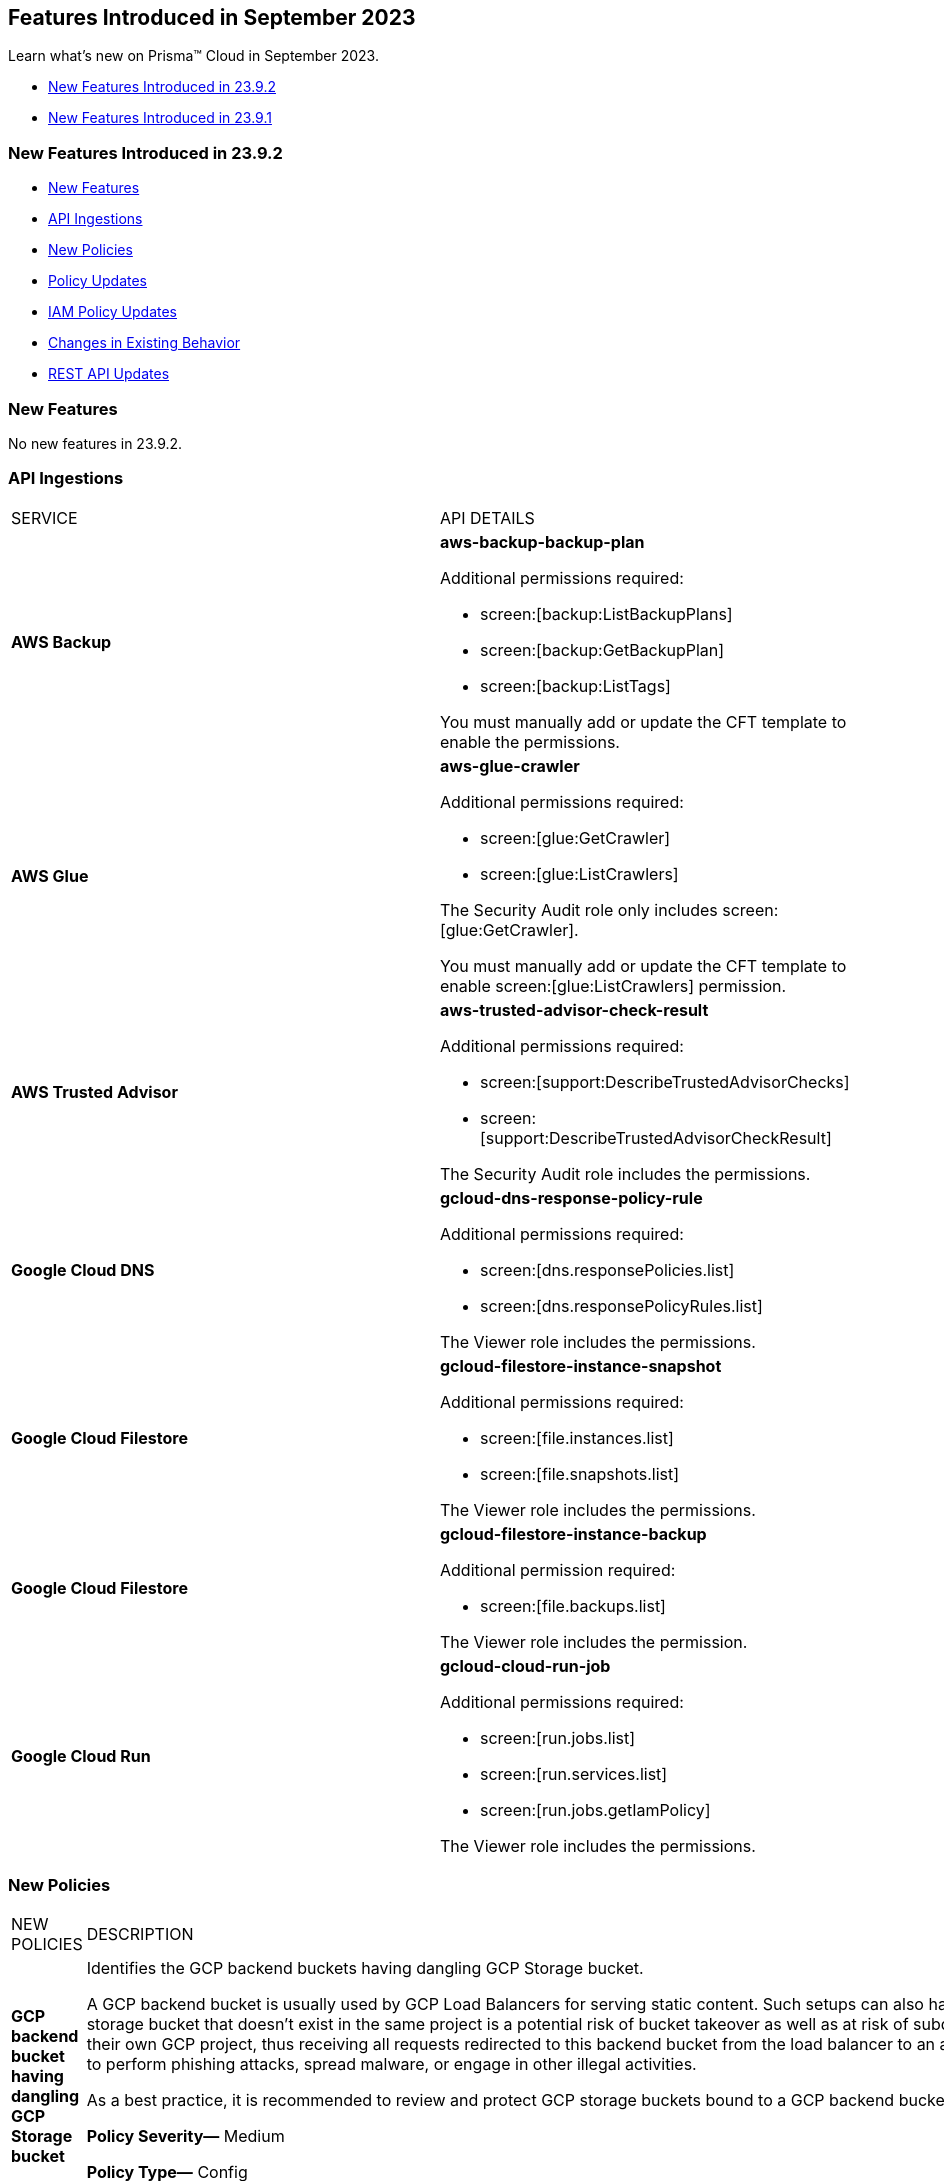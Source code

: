 == Features Introduced in September 2023

Learn what's new on Prisma™ Cloud in September 2023.

* <<new-features-sep-2>>
* <<new-features-sep-1>>

[#new-features-sep-2]
=== New Features Introduced in 23.9.2

* <<new-features2>>
* <<api-ingestions2>>
* <<new-policies2>>
* <<policy-updates2>>
* <<iam-policy-update2>>
* <<changes-in-existing-behavior2>>
* <<rest-api-updates2>>


[#new-features2]
=== New Features

No new features in 23.9.2.


[#api-ingestions2]
=== API Ingestions

[cols="50%a,50%a"]
|===
|SERVICE
|API DETAILS

|*AWS Backup*
//RLP-113090
|*aws-backup-backup-plan*

Additional permissions required:

* screen:[backup:ListBackupPlans]
* screen:[backup:GetBackupPlan]
* screen:[backup:ListTags]

You must manually add or update the CFT template to enable the permissions.


|*AWS Glue*
//RLP-112852
|*aws-glue-crawler*

Additional permissions required:

* screen:[glue:GetCrawler]
* screen:[glue:ListCrawlers]

The Security Audit role only includes screen:[glue:GetCrawler]. 

You must manually add or update the CFT template to enable screen:[glue:ListCrawlers] permission.


|*AWS Trusted Advisor*
//RLP-113092	
|*aws-trusted-advisor-check-result*

Additional permissions required:

* screen:[support:DescribeTrustedAdvisorChecks]
* screen:[support:DescribeTrustedAdvisorCheckResult]

The Security Audit role includes the permissions.

|*Google Cloud DNS*
//RLP-111095
|*gcloud-dns-response-policy-rule*

Additional permissions required:

* screen:[dns.responsePolicies.list]
* screen:[dns.responsePolicyRules.list]

The Viewer role includes the permissions.


|*Google Cloud Filestore*
//RLP-111102
|*gcloud-filestore-instance-snapshot*

Additional permissions required:

* screen:[file.instances.list]
* screen:[file.snapshots.list]

The Viewer role includes the permissions.

|*Google Cloud Filestore*
//RLP-111100
|*gcloud-filestore-instance-backup*

Additional permission required:

* screen:[file.backups.list]

The Viewer role includes the permission.


|*Google Cloud Run*
//RLP-111101
|*gcloud-cloud-run-job*

Additional permissions required:

* screen:[run.jobs.list]
* screen:[run.services.list]
* screen:[run.jobs.getIamPolicy]

The Viewer role includes the permissions.

|===

[#new-policies2]
=== New Policies

[cols="50%a,50%a"]
|===
|NEW POLICIES
|DESCRIPTION

|*GCP backend bucket having dangling GCP Storage bucket*
//RLP-112675
|Identifies the GCP backend buckets having dangling GCP Storage bucket.

A GCP backend bucket is usually used by GCP Load Balancers for serving static content. Such setups can also have DNS pointing to the load balancer's IP for easy human access. A GCP backend bucket pointing to a GCP storage bucket that doesn't exist in the same project is a potential risk of bucket takeover as well as at risk of subdomain takeover. An attacker can exploit such a setup by creating a GCP Storage bucket with the same name in their own GCP project, thus receiving all requests redirected to this backend bucket from the load balancer to an attacker-controlled GCP Storage bucket. This attacker-controlled bucket can be used to serve malicious content to perform phishing attacks, spread malware, or engage in other illegal activities.

As a best practice, it is recommended to review and protect GCP storage buckets bound to a GCP backend bucket from accidental deletion. Delete the GCP backend bucket if it points to a non-existent GCP storage bucket.

*Policy Severity—* Medium

*Policy Type—* Config

----
config from cloud.resource where api.name = 'gcloud-compute-backend-bucket' as X; config from cloud.resource where api.name = 'gcloud-storage-buckets-list' as Y; filter ' not (Y.name intersects X.bucketName) '; show X;
----

|===

[#policy-updates2]
=== Policy Updates

[cols="50%a,50%a"]
|===
|POLICY UPDATES
|DESCRIPTION

2+|*Policy Updates—RQL*

|*AWS S3 bucket accessible to unmonitored cloud accounts*
//RLP-112111	
|*Changes—* The policy RQL has been updated to exclude reporting for the awslogsdelivery account which is used by CloudFront to save logs to the S3 bucket.

*Severity—* Low

*Policy Type—* Config

*Current RQL—*

----
config from cloud.resource where cloud.type = 'aws' AND api.name = 'aws-s3api-get-bucket-acl' AND json.rule = "acl.grants[?(@.grantee.typeIdentifier=='id')].grantee.identifier size > 0 and _AWSCloudAccount.isRedLockMonitored(acl.grants[?(@.grantee.typeIdentifier=='id')].grantee.identifier) is false"
----

*Updated RQL—*

----
config from cloud.resource where cloud.type = 'aws' AND api.name = 'aws-s3api-get-bucket-acl' AND json.rule = "acl.grants[?(@.grantee.typeIdentifier=='id')].grantee.identifier size > 0 and acl.grants[?(@.grantee.typeIdentifier=='id')].grantee.identifier does not contain c4c1ede66af53448b93c283ce9448c4ba468c9432aa01d700d3878632f77d2d0 and _AWSCloudAccount.isRedLockMonitored(acl.grants[?(@.grantee.typeIdentifier=='id')].grantee.identifier) is false"
----

*Impact—* Low. Existing alerts will be resolved.

|*GCP VPC Network subnets have Private Google access disabled*
//RLP-112241
|*Changes—* The policy RQL has been updated to exclude proxy-only subnet as private google access cannot be configured on proxy-only subnets.

*Severity—* Low

*Policy Type—* Config

*Current RQL—*

----
config from cloud.resource where cloud.type = 'gcp' AND api.name = 'gcloud-compute-networks-subnets-list' AND json.rule = 'privateIpGoogleAccess does not exist or privateIpGoogleAccess is false'
----

*Updated RQL—*

----
config from cloud.resource where cloud.type = 'gcp' AND api.name = 'gcloud-compute-networks-subnets-list' AND json.rule = purpose is not member of (REGIONAL_MANAGED_PROXY, PRIVATE_SERVICE_CONNECT) and (privateIpGoogleAccess does not exist or privateIpGoogleAccess is false)
----

*Impact—* Low. Any alert triggered for Proxy-only subnet will be resolved.

2+|*Policy Updates—Metadata*

|*Azure App Services Remote debugging is enabled*
//RLP-114012

|*Changes—* The policy now supports remediation. You can resolve the alerts by running the remediation.

*Severity—* Medium

*Policy Type—* Config

*Impact—* No impact since support for remediation is introduced.

|*Azure Cosmos DB key based authentication is enabled*
//RLP-113123

|*Changes—* The policy now supports remediation. You can resolve the alerts by running the remediation.

*Severity—* Low

*Policy Type—* Config

*Impact—* No impact since support for remediation is introduced.

2+|*Policy Deletions*

|*Azure Policies*
//RLP-113746
|The following Azure policies were enabled by default and have been deleted from Prisma Cloud. However, these policies are added again in the disabled state by default in the upcoming release.

* Azure Cache for Redis not configured with data in-transit encryption
* Azure Database for MariaDB not configured private endpoint
* Azure Database for MySQL server not configured private endpoint
* Azure PostgreSQL servers not configured private endpoint
* Azure SQL Database server not configured private endpoint

*Severity—* Medium

*Policy Type—* Config

*Impact—* Low. Previously generated alerts will be resolved as *Policy_Deleted*.

|*Attack Path Policies*
//RLP-114614
|The following policies have been deleted from Prisma Cloud:

* Potentially unauthorized port scanning activity detected on a publicly exposed AWS EC2 instance
* Potentially unauthorized port scanning activity detected on a publicly exposed and vulnerable Azure Virtual Machine
* Potentially unauthorized port scanning activity detected on a publicly exposed and vulnerable GCP VM instance

*Policy Type—* Attack Path

*Impact—* Previously generated alerts will be resolved as *Policy_Deleted*.


|===

[#iam-policy-update2]
=== IAM Policy Updates
//RLP-111639

The following IAM out-of-the-box (OOTB) policies have been updated in Prisma Cloud:

[cols="20%a,35%a,25%a,10%a,10%a"]
|===
|POLICY NAME
|DESCRIPTION
|RQL
|CLOUD TYPE
|SEVERITY

|*EC2 with IAM role attached has iam:PassRole and ec2:Run Instances permissions*

|This IAM policy enforces controlled access by permitting only the specified actions (iam:PassRole, ec2:RunInstances) within AWS, specifically for 'instance' resources. By limiting the scope of permissions to this focused context, potential risks and unauthorized activity are mitigated.

|----
config from iam where dest.cloud.type = 'AWS' AND action.name IN ('iam:PassRole','ec2:RunInstances') AND source.cloud.service.name = 'ec2' AND source.cloud.resource.type = 'instance' AND source.cloud.type = 'AWS'
----

|AWS

|Low


|*AWS role having iam:PassRole and lambda:InvokeFunction permissions attached to EC2 instance*

|This IAM policy is meticulously designed to address potential vulnerabilities arising from an AWS EC2 instance with specific permissions. The 'iam:PassRole' action, coupled with 'lambda:CreateFunction' and 'lambda:InvokeFunction', holds the potential for adversaries to exploit and escalate privileges. By strategically controlling access to these actions within the 'ec2' service, this policy effectively mitigates the risk of unauthorized creation and manipulation of Lambda functions, safeguarding against potential escalation of privileges and maintaining the integrity of your system.

|----
config from iam where dest.cloud.type = 'AWS' AND action.name IN ('iam:PassRole','lambda:CreateFunction', 'lambda:InvokeFunction') AND source.cloud.service.name = 'ec2' AND source.cloud.resource.type = 'instance' AND source.cloud.type = 'AWS'
----

|AWS

|Low

|*AWS IAM policy allows access and decrypt Secrets Manager Secrets permissions*

|This IAM policy tackles potential vulnerabilities linked to an AWS EC2 instance equipped with an IAM role that confers access to the 'secretsmanager:GetSecretValue' and 'kms:Decrypt' actions. By closely managing permissions within the 'ec2' service, this policy guards against unauthorized retrieval of sensitive secrets from Secrets Manager and unauthorized decryption of encrypted data through AWS Key Management Service (KMS). This strategic control ensures the safeguarding of system confidentiality and integrity, mitigating risks associated with potential unauthorized access or compromise.

|----
config from iam where dest.cloud.type = 'AWS' AND action.name IN ( 'secretsmanager:GetSecretValue', 'kms:Decrypt' ) AND source.cloud.service.name = 'ec2' AND source.cloud.resource.type = 'instance'
----

|AWS

|Low

|*AWS EC2 with IAM role with destruction permissions for Amazon RDS databases*

|This IAM policy addresses the potential risks associated with an AWS EC2 instance having an IAM role enabling the execution of SQL statements directly on Amazon RDS databases. By meticulously controlling access to the 'rds-data:ExecuteStatement' and 'rds-data:BatchExecuteStatement' actions within the 'ec2' service, this policy mitigates the possibility of data breaches, unauthorized modifications, and access to sensitive information stored in the databases, ensuring a robust security posture for your cloud environment.

|----
config from iam where dest.cloud.type = 'AWS' AND action.name IN ('rds-data:ExecuteStatement', 'rds-data:BatchExecuteStatement') AND source.cloud.service.name = 'ec2' AND source.cloud.resource.type = 'instance'
----

|AWS

|Low

|*AWS EC2 machine with write access permission to resource-based policies*

|This IAM policy identifies ec2 instance with permissions contol resource based policies for different AWS services. They enable setting policies and permissions for repositories, applications, backup vaults, file systems, data stores, and more. While these permissions offer operational flexibility, it is crucial to use them responsibly. Mishandling these permissions may result in unauthorized access, misconfigurations, or data exposure. It is recommended to assign and manage these permissions to trusted individuals to maintain security posture for AWS resources.

|----
config from iam where dest.cloud.type = 'AWS' AND action.name IN ("ecr:SetRepositoryPolicy","serverlessrepo:PutApplicationPolicy","backup:PutBackupVaultAccessPolicy","efs:PutFileSystemPolicy","glacier:SetVaultAccessPolicy","secretsmanager:PutResourcePolicy","events:PutPermission","mediastore:PutContainerPolicy","glue:PutResourcePolicy","ses:PutIdentityPolicy","lambda:AddPermission","lambdaAddLayerVersionPermission","s3:PutBucketPolicy","s3:PutBucketAcl","s3:PutObject","s3:PutObjctAcl","kms:CreateGrant","kms:PutKeyPolicy","es:UpdateElasticsearchDomainConfig","sns:AddPermission","sqs:AddPermission") AND source.cloud.service.name = 'ec2' AND source.cloud.resource.type = 'instance'
----

|AWS

|Medium

|*AWS EC2 IAM role with Elastic IP Hijacking permissions*

|This precision-crafted IAM policy provides vigilant control over essential actions within AWS, specifically targeting 'instance' resources. By meticulously governing access to actions like 'ec2:DisassociateAddress' and 'ec2:EnableAddressTransfer', this policy serves as a bulwark against unauthorized endeavors to transfer Elastic IPs to unauthorized accounts, bolstering the security of your cloud environment.

|----
config from iam where dest.cloud.type = 'AWS' AND action.name IN ('ec2:DisassociateAddress', 'ec2:EnableAddressTransfer') AND source.cloud.service.name = 'ec2' AND source.cloud.resource.type = 'instance'
----

|AWS

|Medium

|*AWS EC2 with IAM role attached has credentials exposure permissions*

|This meticulously tailored IAM policy enforces precise control over vital actions within AWS, specifically honing in on EC2 'instance' resources. By meticulously governing access to a comprehensive range of actions, this policy provides a robust defense mechanism against unauthorized activities, thereby enhancing the overall security posture of your AWS environment

|----
config from iam where dest.cloud.type = 'AWS' AND action.name IN ('chime:createapikey', 'codepipeline:pollforjobs', 'cognito-identity:getopenidtoken', 'cognito-identity:getopenidtokenfordeveloperidentity', 'cognito-identity:getcredentialsforidentity', 'connect:getfederationtoken', 'connect:getfederationtokens', 'ec2:getpassworddata', 'ecr:getauthorizationtoken', 'gamelift:requestuploadcredentials', 'iam:createaccesskey', 'iam:createloginprofile', 'iam:createservicespecificcredential', 'iam:resetservicespecificcredential', 'iam:updateaccesskey', 'lightsail:getinstanceaccessdetails', 'lightsail:getrelationaldatabasemasteruserpassword', 'rds-db:connect', 'redshift:getclustercredentials', 'sso:getrolecredentials', 'mediapackage:rotatechannelcredentials', 'mediapackage:rotateingestendpointcredentials', 'sts:assumerole', 'sts:assumerolewithsaml', 'sts:assumerolewithwebidentity', 'sts:getfederationtoken', 'sts:getsessiontoken') AND source.cloud.service.name = 'ec2' AND source.cloud.resource.type = 'instance'
----

|AWS

|Low

|*AWS EC2 with IAM role with alter critical configuration for s3 permissions*

|This IAM policy instates precise oversight over essential operations within AWS, with a specific focus on 'instance' resources. By thoughtfully managing the capability to influence s3 bucket attributes, such as configuring retention, lifecycle, policy, and versioning settings, this policy plays a crucial role in averting potential hazards. It ensures that unauthorized modifications, which could lead to public exposure or data loss, are effectively mitigated, contributing to the overall resilience of your cloud environment.

|----
config from iam where dest.cloud.type = 'AWS' AND action.name IN ('s3:PutObjectRetention','s3:PutLifecycleConfiguration','s3:PutBucketPolicy','s3:PutBucketVersioning') AND source.cloud.service.name = 'ec2' AND source.cloud.resource.type = 'instance'
----

|AWS

|Low

|*AWS Lambda with IAM role attached has credentials exposure permissions*

|This IAM policy serves as an impenetrable shield for your AWS Lambda resources. It empowers your Lambda functions to wield powerful capabilities, seamlessly orchestrating tasks such as secure communication, user authentication, and data protection. This policy acts as a sentinel, guarding against potential attempts to acquire sensitive login tokens, thus ensuring the sanctity of your critical services. With its astute vigilance, your Lambda environment remains impervious to unauthorized access and unwarranted data exposure, bolstering the robustness and integrity of your cloud ecosystem

|----
config from iam where dest.cloud.type = 'AWS' AND action.name IN ('chime:createapikey', 'codepipeline:pollforjobs', 'cognito-identity:getopenidtoken', 'cognito-identity:getopenidtokenfordeveloperidentity', 'cognito-identity:getcredentialsforidentity', 'connect:getfederationtoken', 'connect:getfederationtokens', 'ec2:getpassworddata', 'ecr:getauthorizationtoken', 'gamelift:requestuploadcredentials', 'iam:createaccesskey', 'iam:createloginprofile', 'iam:createservicespecificcredential', 'iam:resetservicespecificcredential', 'iam:updateaccesskey', 'lightsail:getinstanceaccessdetails', 'lightsail:getrelationaldatabasemasteruserpassword', 'rds-db:connect', 'redshift:getclustercredentials', 'sso:getrolecredentials', 'mediapackage:rotatechannelcredentials', 'mediapackage:rotateingestendpointcredentials', 'sts:assumerole', 'sts:assumerolewithsaml', 'sts:assumerolewithwebidentity', 'sts:getfederationtoken', 'sts:getsessiontoken') AND source.cloud.service.name = 'lambda'
----

|AWS

|Medium


|*Azure VM instance with risky Storage account permissions*

|This IAM policy bolsters protection for Azure VM instances by meticulously controlling access to critical actions related to storage accounts, including management of keys, regeneration, and deletion. By imposing stringent access controls within the 'Microsoft.Compute' service, potential risks associated with risky storage account permissions are effectively mitigated.

|----
config from iam where dest.cloud.type = 'AZURE' and source.cloud.service.name = 'Microsoft.Compute' and action.name IN ( 'Microsoft.Storage/storageAccounts/write', 'Microsoft.Storage/storageAccounts/listKeys/action', 'Microsoft.Storage/storageAccounts/regeneratekey/action', 'Microsoft.Storage/storageAccounts/delete' , 'Microsoft.Storage/storageAccounts/ListAccountSas/action')
----

|Azure

|Low

|*GCP VM instance with permissions to disrupt logging*

|This IAM policy exerts meticulous control over crucial actions associated with Google Cloud's 'compute' service, focusing on 'Instances' resources. By thoughtfully overseeing capabilities such as managing logging metrics, buckets, logs, and sinks, this policy effectively bolsters the integrity of your cloud environment. By mitigating the potential for unauthorized alterations, this policy thwarts attempts to evade proper event logging during lateral movement, reinforcing the overall security of your GCP infrastructure

|----
config from iam where dest.cloud.type = 'GCP' AND source.cloud.service.name = 'compute' and source.cloud.resource.type = 'Instances' AND action.name IN ('logging.logMetrics.delete', 'logging.logMetrics.update', 'logging.buckets.delete', 'logging.buckets.update', 'logging.logs.delete', 'logging.sinks.delete', 'logging.sinks.update')
----

|GCP

|Medium

|*GCP Cloud Function with permissions to disrupt logging*

|This IAM policy maintains vigilant control over pivotal operations within Google Cloud's 'cloudfunctions' service, with a specific focus on ensuring the integrity of event logging. By thoughtfully governing the management of logging metrics, buckets, logs, and sinks within the 'logging' service, this policy serves as a robust safeguard against unauthorized alterations. This fortified control mitigates the potential for unauthorized manipulations, thereby thwarting any attempts to evade proper event logging during lateral movement. The policy contributes to a resilient and secure GCP environment.

|----
config from iam where dest.cloud.type = 'GCP' AND source.cloud.service.name = 'cloudfunctions' AND action.name IN ('logging.logMetrics.delete', 'logging.logMetrics.update', 'logging.buckets.delete', 'logging.buckets.update', 'logging.logs.delete', 'logging.sinks.delete', 'logging.sinks.update') AND dest.cloud.service.name = 'logging'
----

|GCP

|Medium

|*GCP VM instance with permissions over Deployments Manager*

|This IAM policy empowers stringent oversight over pivotal functions within Google Cloud's 'compute' service, exclusively targeting 'Instances' resources. It effectively governs the critical actions involved in managing deployments through Deployment Manager, ensuring a robust defense against unauthorized alterations. By orchestrating deploymentmanager.deployments.create and deploymentmanager.deployments.update capabilities, this policy enforces meticulous control over resource creation and updates, guarding against potential internet exposure, privilege escalation, or lateral movements. This heightened control fortifies the security of your GCP VM instances with heightened vigilance over Deployment Manager functionalities.

|----
config from iam where dest.cloud.type = 'GCP' AND source.cloud.service.name = 'compute' and source.cloud.resource.type = 'Instances' AND action.name IN ('deploymentmanager.deployments.create', 'deploymentmanager.deployments.update')
----

|GCP

|Medium

|*GCP Cloud Function with permissions over Deployments Manager*

|This IAM policy for GCP's 'cloudfunctions' service orchestrates vigilant control over the potent capabilities tied to Deployment Manager. With a keen focus on deploying and updating resources, this policy reinforces a robust defense against unauthorized resource creation and modifications. By weaving together the intricacies of deploymentmanager.deployments.create and deploymentmanager.deployments.update actions, this policy establishes a formidable barrier against potential security risks. Through these measures, the policy ensures heightened protection for your GCP Cloud Function, guarding against the perils of internet exposure, privilege escalation, and lateral movements. This strategic fortification bolsters your cloud infrastructure's resilience and security

|----
config from iam where dest.cloud.type = 'GCP' AND source.cloud.service.name = 'cloudfunctions' AND action.name IN ('deploymentmanager.deployments.create', 'deploymentmanager.deployments.update')
----

|GCP

|Medium

|===

[#changes-in-existing-behavior2]
=== Changes in Existing Behavior

No changes in existing behavior for 23.9.2.


//[cols="37%a,63%a"]
//|===
//|FEATURE
//|DESCRIPTION

//|===

[#rest-api-updates2]
=== REST API Updates

No REST API Updates for 23.9.2.


[#new-features-sep-1]
=== New Features Introduced in 23.9.1

* <<new-features1>>
* <<api-ingestions1>>
* <<new-policies1>>
* <<policy-updates1>>
* <<iam-policy-update>>
* <<changes-in-existing-behavior1>>
* <<rest-api-updates1>>


[#new-features1]
=== New Features

No new features in 23.9.1.


//[cols="50%a,50%a"]
//|===
//|FEATURE
//|DESCRIPTION

//|===

[#api-ingestions1]
=== API Ingestions

[cols="50%a,50%a"]
|===
|SERVICE
|API DETAILS

|*AWS Application Auto Scaling*
//RLP-111097
|*aws-application-autoscaling-scaling-policy*

Additional permission required:

* screen:[application-autoscaling:DescribeScalingPolicies]

The Security Audit role includes the permission.

|*AWS DataSync*
//RLP-111088
|*aws-datasync-task*

Additional permissions required:

* screen:[datasync:ListTasks]
* screen:[datasync:DescribeTask]
* screen:[datasync:ListTagsForResource]

The Security Audit role includes the permissions.

|*Amazon EFS*
//RLP-109631
|*aws-efs-access-point*

Additional permission required:

* screen:[elasticfilesystem:DescribeAccessPoints]

You must manually add or update the CFT template to enable the above permission.


|*Amazon Inspector*
//RLP-109632
|*aws-inspector-v2-account-status*

Additional permission required:

* screen:[inspector2:BatchGetAccountStatus]

The Security Audit role includes the permission.

|*Amazon Route53*
//RLP-111098
|*aws-route53-health-check*

Additional permissions required:

* screen:[route53:ListHealthChecks]
* screen:[route53:GetHealthCheck]
* screen:[route53:ListTagsForResource]

The Security Audit role includes the permissions.

|*AWS Systems Manager*
//RLP-109630
|*aws-ssm-custom-inventory-entry*

Additional permissions required:

* screen:[ssm:GetInventory]
* screen:[ssm:GetInventorySchema]
* screen:[ssm:ListInventoryEntries]

The Security Audit role only includes screen:[ssm:ListInventoryEntries]. 

You must manually add or update the CFT template to enable the following permissions:

* screen:[ssm:GetInventory]
* screen:[ssm:GetInventorySchema]

|*Google Binary Authorization*
//RLP-109455
|*gcloud-binary-authorization-attestor*

Additional permissions required:

* screen:[binaryauthorization.attestors.list]
* screen:[binaryauthorization.attestors.getIamPolicy]

The Viewer role includes the permissions.

|*Google Cloud Build*
//RLP-109438
|*gcloud-cloud-build-github-enterprise-config-v1*

Additional permission required:

* screen:[cloudbuild.integrations.list]

The Viewer role includes the permission.

|*Google Cloud Build*
//RLP-109401
|*gcloud-cloud-build-private-worker-pool*

Additional permission required:

* screen:[cloudbuild.workerpools.list]

The Viewer role includes the permission.


|*Google Stackdriver Monitoring*
//RLP-109447
|*gcloud-monitoring-uptime-check-config*

Additional permission required:

* screen:[monitoring.uptimeCheckConfigs.list]

The Viewer role includes the permission.

|*OCI IAM*
//RLP-111116
|*oci-iam-compartment*

Additional permission required:

* screen:[COMPARTMENT_INSPECT]

You must download and execute the Terraform template from the console to enable the permission.


|*OCI Integration*
//RLP-111113
|*oci-integration-instance*

Additional permissions required:

* screen:[INTEGRATION_INSTANCE_INSPECT]
* screen:[INTEGRATION_INSTANCE_READ]

You must download and execute the Terraform template from the console to enable the permissions.


|===


[#new-policies1]
=== New Policies

[cols="50%a,50%a"]
|===
|NEW POLICIES
|DESCRIPTION

|*AWS Transit Gateway auto accept vpc attachment is enabled*
//RLP-108816
|Identifies if Transit Gateways are automatically accepting shared VPC attachments. When this feature is enabled, the Transit Gateway automatically accepts any VPC attachment requests from other AWS accounts without requiring explicit authorization or verification. This can be a security risk, as it may allow unauthorized VPC attachments to connect to the Transit Gateway. As per the best practices for authorization and authentication, it is recommended to turn off the AutoAcceptSharedAttachments feature.

*Policy Severity—* Low

*Policy Type—* Config

----
config from cloud.resource where api.name = 'aws-vpc-transit-gateway' AND json.rule = isShared is false and options.autoAcceptSharedAttachments exists and options.autoAcceptSharedAttachments equal ignore case "enable"
----

|*AWS CodeBuild project environment privileged mode is enabled*
//RLP-108793
|Identifies the CodeBuild projects where the privileged mode is enabled. Privileged mode grants unrestricted access to all devices and runs the Docker daemon inside the container. It is recommended to enable this mode only for building Docker images. It recommended disabling the privileged mode to prevent unintended access to Docker APIs and container hardware, reducing the risk of potential tampering or critical resource deletion.

*Policy Severity—* Medium

*Policy Type—* Config

----
config from cloud.resource where api.name = 'aws-code-build-project' AND json.rule = environment.privilegedMode exists and environment.privilegedMode is true
----

|*AWS ECS services have automatic public IP address assignment enabled*
//RLP-110011
|Identifies whether Amazon ECS services are configured to assign public IP addresses automatically. Assigning public IP addresses to ECS services may expose them to the internet. If the services are not adequately secured or have vulnerabilities, they could be susceptible to unauthorized access, DDoS attacks, or other malicious activities. It is recommended that the Amazon ECS environment not have an associated public IP address except for limited edge cases.

*Policy Severity—* Low

*Policy Type—* Config

----
config from cloud.resource where api.name = 'aws-ecs-service' AND json.rule = networkConfiguration.awsvpcConfiguration.assignPublicIp exists and networkConfiguration.awsvpcConfiguration.assignPublicIp equal ignore case "ENABLED"
----

|*Azure Log analytics linked storage account is not configured with CMK encryption*
//RLP-110554
|Identifies Azure Log analytics linked Storage accounts which are not encrypted with CMK. By default Azure Storage account is encrypted using Microsoft Managed Keys. It is recommended to use Customer Managed Keys to encrypt data in Azure Storage accounts linked Log analytics for better control on the data.

*Policy Severity—* Low

*Policy Type—* Config

----
config from cloud.resource where api.name = 'azure-storage-account-list' AND json.rule = properties.encryption.keySource does not equal ignore case "Microsoft.Keyvault" as X; config from cloud.resource where api.name = 'azure-log-analytics-linked-storage-accounts' AND json.rule = properties.dataSourceType equal ignore case Query as Y; filter '$.X.id contains $.Y.properties.storageAccountIds'; show X;
----

|*Azure Synapse Workspace vulnerability assessment is disabled*
//RLP-110547
|Identifies Azure Synpase workspace which has Vulnerability Assessment setting disabled. Vulnerability Assessment service scans Azure Synapse workspaces for known security vulnerabilities and highlight deviations from best practices, such as misconfigurations, excessive permissions, and unprotected sensitive data. It is recommended to enable Vulnerability assessment.

*Policy Severity—* Medium

*Policy Type—* Config

----
config from cloud.resource where api.name = 'azure-synapse-workspace' AND json.rule = properties.provisioningState equal ignore case Succeeded as X; config from cloud.resource where api.name = 'azure-synapse-workspace-managed-sql-server-vulnerability-assessments' AND json.rule = properties.recurringScans.isEnabled is false as Y; filter '$.X.name equals $.Y.workspaceName'; show X;
----

|*GCP Cloud Function has risky basic role assigned*
//RLP-110408
|Identifies GCP Cloud Functions configured with the risky basic role. Basic roles are highly permissive roles that existed prior to the introduction of IAM and grant wide access over project to the grantee. To reduce the blast radius and defend against privilege escalations if the Cloud Function is compromised, it is recommended to follow the principle of least privilege and avoid use of basic roles.

*Policy Severity—* Medium

*Policy Type—* Config

----
config from cloud.resource where api.name = 'gcloud-projects-get-iam-user' AND json.rule = roles[*] contains "roles/editor" or roles[*] contains "roles/owner" as X; config from cloud.resource where api.name = 'gcloud-cloud-function' as Y; filter '$.Y.serviceAccountEmail equals $.X.user'; show Y;
----

|*GCP VM instance has risky basic role assigned*
//RLP-110407
|Identifies GCP VM instances configured with the risky basic role. Basic roles are highly permissive roles that existed prior to the introduction of IAM and grant wide access over project to the grantee. To reduce the blast radius and defend against privilege escalations if the VM is compromised, it is recommended to follow the principle of least privilege and avoid use of basic roles.

*Policy Severity—* Medium

*Policy Type—* Config

----
config from cloud.resource where api.name = 'gcloud-projects-get-iam-user' AND json.rule = roles[*] contains "roles/editor" or roles[*] contains "roles/owner" as X; config from cloud.resource where api.name = 'gcloud-compute-instances-list' AND json.rule = status equals RUNNING and name does not start with "gke-" as Y; filter '$.Y.serviceAccounts[*].email contains $.X.user'; show Y;
----

|===

[#policy-updates1]
=== Policy Updates

[cols="50%a,50%a"]
|===
|POLICY UPDATES
|DESCRIPTION

2+|*Policy Updates—RQL*

|*AWS Elastic Load Balancer v2 (ELBv2) with listener TLS/SSL is not configured*
//RLP-110135
|*Changes—* The policy RQL has been updated to not trigger an alert when the HTTP listener requests are redirected to HTTPS URL.

*Severity—* Low

*Policy Type—* Config

*Current RQL—*

----
config from cloud.resource where api.name = 'aws-elbv2-describe-load-balancers' AND json.rule = state.code contains active and listeners[?any( protocol equals HTTP or protocol equals TCP or protocol equals UDP or protocol equals TCP_UDP )] exists as X; config from cloud.resource where api.name = 'aws-elbv2-target-group' AND json.rule = targetType does not equal alb and protocol exists and protocol is not member of ('TLS', 'HTTPS') as Y; filter '$.X.listeners[?any( protocol equals HTTP or protocol equals UDP or protocol equals TCP_UDP )] exists or ( $.X.listeners[*].protocol equals TCP and $.X.listeners[*].defaultActions[*].targetGroupArn contains $.Y.targetGroupArn)'; show X;
----

*Updated RQL—*

----
config from cloud.resource where api.name = 'aws-elbv2-describe-load-balancers' AND json.rule = state.code contains active and listeners[?any( protocol is member of (HTTP,TCP,UDP,TCP_UDP) and defaultActions[?any( redirectConfig.protocol contains HTTPS)] does not exist )] exists as X; config from cloud.resource where api.name = 'aws-elbv2-target-group' AND json.rule = targetType does not equal alb and protocol exists and protocol is not member of ('TLS', 'HTTPS') as Y; filter '$.X.listeners[?any( protocol equals HTTP or protocol equals UDP or protocol equals TCP_UDP )] exists or ( $.X.listeners[].protocol equals TCP and $.X.listeners[].defaultActions[*].targetGroupArn contains $.Y.targetGroupArn)'; show X;
----

*Impact—* Low. Existing alerts where the Listener requests are redirected to HTTPS URL are resolved.


|*GCP VM instance configured with default service account*
//RLP-102252
|*Changes—* The policy RQL has been updated to check for Default Service Accounts with editor role.

*Severity—* Informational

*Policy Type—* Config

*Current RQL—*

----
config from cloud.resource where cloud.type = 'gcp' AND api.name = 'gcloud-compute-instances-list' AND json.rule = (status equals RUNNING and name does not start with "gke-") and serviceAccounts[?any( email contains "compute@developer.gserviceaccount.com")] exists
----

*Updated RQL—*

----
config from cloud.resource where api.name = 'gcloud-projects-get-iam-user' AND json.rule = user contains "compute@developer.gserviceaccount.com" and roles[*] contains "roles/editor" as X; config from cloud.resource where api.name = 'gcloud-compute-instances-list' AND json.rule = (status equals RUNNING and name does not start with "gke-") and serviceAccounts[?any( email contains "compute@developer.gserviceaccount.com")] exists as Y; filter '$.Y.serviceAccounts[*].email contains $.X.user'; show Y;
----

*Impact—* Low. Existing alerts where they do not have editor role attached to default service account are resolved.

2+|*Policy Updates—Metadata*

|*AWS EC2 instance not configured with Instance Metadata Service v2 (IMDSv2)*
//RLP-112125

|*Changes—* The policy now supports remediation. You can resolve the alerts by running the remediation.

*Severity—* High

*Policy Type—* Config

*Impact—* No impact since support for remediation is introduced.


|===

[#iam-policy-update]
=== IAM Policy Updates
//RLP-109469

Prisma Cloud has updated the following Azure IAM out-of-the-box (OOTB) policies:

[cols="25%a,25%a,25%a,25%a"]
|===
|POLICY NAME
|DESCRIPTION
|CURRENT RQL
|UPDATED RQL

|*Azure VM instance associated managed identities with Key Vault management access (data access is not included)*

|With access to 'Microsoft.KeyVault' service, an adversary can elevate the access of the VM instance, expanding the surface of the attack and granting access to cloud resources with sensitive information

|----
config from iam where source.cloud.type = 'Azure' AND grantedby.cloud.entity.type IN ( 'System Assigned', 'User Assigned' ) AND dest.cloud.service.name = 'Microsoft.KeyVault' AND source.cloud.service.name = 'Microsoft.Compute'
----

|----
config from iam where source.cloud.type = 'Azure' AND grantedby.cloud.entity.type IN ( 'System Assigned', 'User Assigned' ) AND dest.cloud.service.name = 'Microsoft.KeyVault' AND source.cloud.service.name = 'Microsoft.Compute' AND action.name DOES NOT END WITH 'read'
----

|*Azure Managed Identity (user assigned or system assigned) with broad Key Vault management access*

|Managed identities provide an automatic way for applications to connect to resources that support Azure Active Directory (Azure AD) authentication. Providing Key Vault management access lets non-human identities manage key vaults. The least privilege model should be enforced and unused sensitive permissions should be revoked.

|----
config from iam where source.cloud.type = 'Azure' AND grantedby.cloud.entity.type IN ( 'System Assigned', 'User Assigned' ) AND dest.cloud.service.name = 'Microsoft.KeyVault' AND dest.cloud.resource.name = '*'
----

|----
config from iam where source.cloud.type = 'Azure' AND grantedby.cloud.entity.type IN ( 'System Assigned', 'User Assigned' ) AND dest.cloud.service.name = 'Microsoft.KeyVault' AND dest.cloud.resource.name = '*' AND action.name DOES NOT END WITH 'read'
----

|*Azure Service Principals with broad Key Vault management access*

|Service Principles provide an automatic way for applications to connect to resources that support Azure Active Directory (Azure AD) authentication. Providing Key Vault management access lets non-human identities manage key vaults. The least privilege model should be enforced and unused sensitive permissions should be revoked

|----
config from iam where source.cloud.type = 'Azure' grantedby.cloud.entity.type = 'Service Principal' AND dest.cloud.service.name = 'Microsoft.KeyVault' AND dest.cloud.resource.name = '*'
----

|----
config from iam where source.cloud.type = 'Azure' grantedby.cloud.entity.type = 'Service Principal' AND dest.cloud.service.name = 'Microsoft.KeyVault' AND dest.cloud.resource.name = '*' AND action.name DOES NOT END WITH 'read'
----

|*Azure AD users with broad Key Vault management access*

|Providing Key Vault access lets users manage key vaults. The least privilege model should be enforced and unused sensitive permissions should be revoked

|----	
config from iam where source.cloud.type = 'Azure' AND source.cloud.resource.type = 'user' AND dest.cloud.service.name = 'Microsoft.KeyVault' AND dest.cloud.resource.name = '*'
----

|----
config from iam where source.cloud.type = 'Azure' AND source.cloud.resource.type = 'user' AND dest.cloud.service.name = 'Microsoft.KeyVault' AND dest.cloud.resource.name = '*' AND action.name DOES NOT END WITH 'read'
----

|===

[#changes-in-existing-behavior1]
=== Changes in Existing Behavior

[cols="37%a,63%a"]
|===
|FEATURE
|DESCRIPTION

|*Pending Resolution State for Alerts*
//RLP-112184

|A new alert state *Pending Resolution* is available for filtering alerts. If you configured an alert rule with Auto Remediation enabled and it includes config policies that are remediable, the alerts is marked with pending_resolution  which is an interim state. As soon as the CLI is executed and the resource misconfguration is addressed, the alert transitions from the *Pending Resolution* state to the *Resolved* state.

*API change—* The https://pan.dev/prisma-cloud/api/cspm/get-alert-filter-and-options/[https://pan.dev/prisma-cloud/api/cspm/get-alert-filter-and-options/] includes the new state in the response.

----
"alert.status": {
        "options": [
            "dismissed",
            "snoozed",
            "pending_resolution",
            "open",
            "resolved"
        ],
        "staticFilter": true
    },
----

If you have not explicitly included the alert.status value in the API request, the response will include alerts with all states ("dismissed", "snoozed", "pending_resolution", "open", "resolved").

|===

[#rest-api-updates1]
=== REST API Updates

[cols="37%a,63%a"]
|===
|CHANGE
|DESCRIPTION

|*New Search APIs*
//RLP-108057
|The following new endpoints are available as part of the Search APIs:

* https://pan.dev/prisma-cloud/api/cspm/search-config-by-query/[POST /search/api/v1/config]

* https://pan.dev/prisma-cloud/api/cspm/config-search-async/[POST /search/api/v1/config/async]

* https://pan.dev/prisma-cloud/api/cspm/search-config-csv-download/[POST /search/api/v1/config/download]

* https://pan.dev/prisma-cloud/api/cspm/search-config-by-search-id/[POST /search/api/v1/config/:id]


|===

